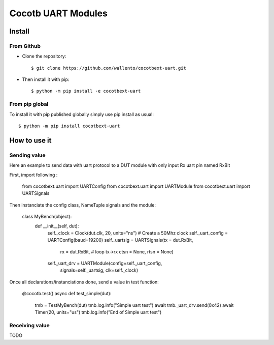 Cocotb UART Modules
===================

Install
-------

From Github
^^^^^^^^^^^

* Clone the repository::

    $ git clone https://github.com/wallento/cocotbext-uart.git

* Then install it with pip::

    $ python -m pip install -e cocotbext-uart

From pip global
^^^^^^^^^^^^^^^

To install it with pip published globally simply use pip install as usual::

    $ python -m pip install cocotbext-uart

How to use it
-------------

Sending value
^^^^^^^^^^^^^

Here an example to send data with uart protocol to a DUT module with only input
Rx uart pin named RxBit

First, import following :

    from cocotbext.uart import UARTConfig
    from cocotbext.uart import UARTModule
    from cocotbext.uart import UARTSignals

Then instanciate the config class, NameTuple signals and the module:

    class MyBench(object):
        def __init__(self, dut):
            self._clock = Clock(dut.clk, 20, units="ns") # Create a 50Mhz clock
            self._uart_config = UARTConfig(baud=19200)
            self._uartsig = UARTSignals(tx = dut.RxBit,
                                        rx = dut.RxBit, # loop tx->rx
                                        ctsn = None,
                                        rtsn = None)
            self._uart_drv = UARTModule(config=self._uart_config,
                            signals=self._uartsig,
                            clk=self._clock)

Once all declarations/instanciations done, send a value in test function:

    @cocotb.test()
    async def test_simple(dut):
        tmb = TestMyBench(dut)
        tmb.log.info("Simple uart test")
        await tmb._uart_drv.send(0x42)
        await Timer(20, units="us")
        tmb.log.info("End of Simple uart test")

Receiving value
^^^^^^^^^^^^^^^

TODO
